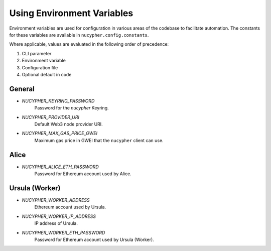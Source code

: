 ===========================
Using Environment Variables
===========================

Environment variables are used for configuration in various areas of the codebase to facilitate automation. The
constants for these variables are available in ``nucypher.config.constants``.

Where applicable, values are evaluated in the following order of precedence:

#. CLI parameter
#. Environment variable
#. Configuration file
#. Optional default in code


General
-------

* `NUCYPHER_KEYRING_PASSWORD`
    Password for the `nucypher` Keyring.
* `NUCYPHER_PROVIDER_URI`
    Default Web3 node provider URI.
* `NUCYPHER_MAX_GAS_PRICE_GWEI`
    Maximum gas price in GWEI that the ``nucypher`` client can use.

Alice
-----

* `NUCYPHER_ALICE_ETH_PASSWORD`
    Password for Ethereum account used by Alice.


Ursula (Worker)
---------------

* `NUCYPHER_WORKER_ADDRESS`
    Ethereum account used by Ursula.
* `NUCYPHER_WORKER_IP_ADDRESS`
    IP address of Ursula.
* `NUCYPHER_WORKER_ETH_PASSWORD`
    Password for Ethereum account used by Ursula (Worker).
